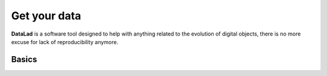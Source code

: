 Get your data
============================

**DataLad** is a software tool designed to help with anything related to the evolution of digital objects, there is no more excuse for lack of reproducibility anymore.

Basics
---------